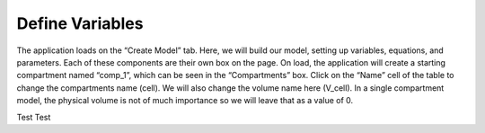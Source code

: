 ============================
Define Variables
============================

The application loads on the “Create Model” tab.  
Here, we will build our model, setting up variables, equations, and parameters.
Each of these components are their own box on the page. 
On load, the application will create a starting compartment named “comp_1”, 
which can be seen in the “Compartments” box. 
Click on the “Name” cell of the table to change the compartments name (cell).
We will also change the volume name here (V_cell). 
In a single compartment model, the physical volume is not of much importance 
so we will leave that as a value of 0.   

Test Test